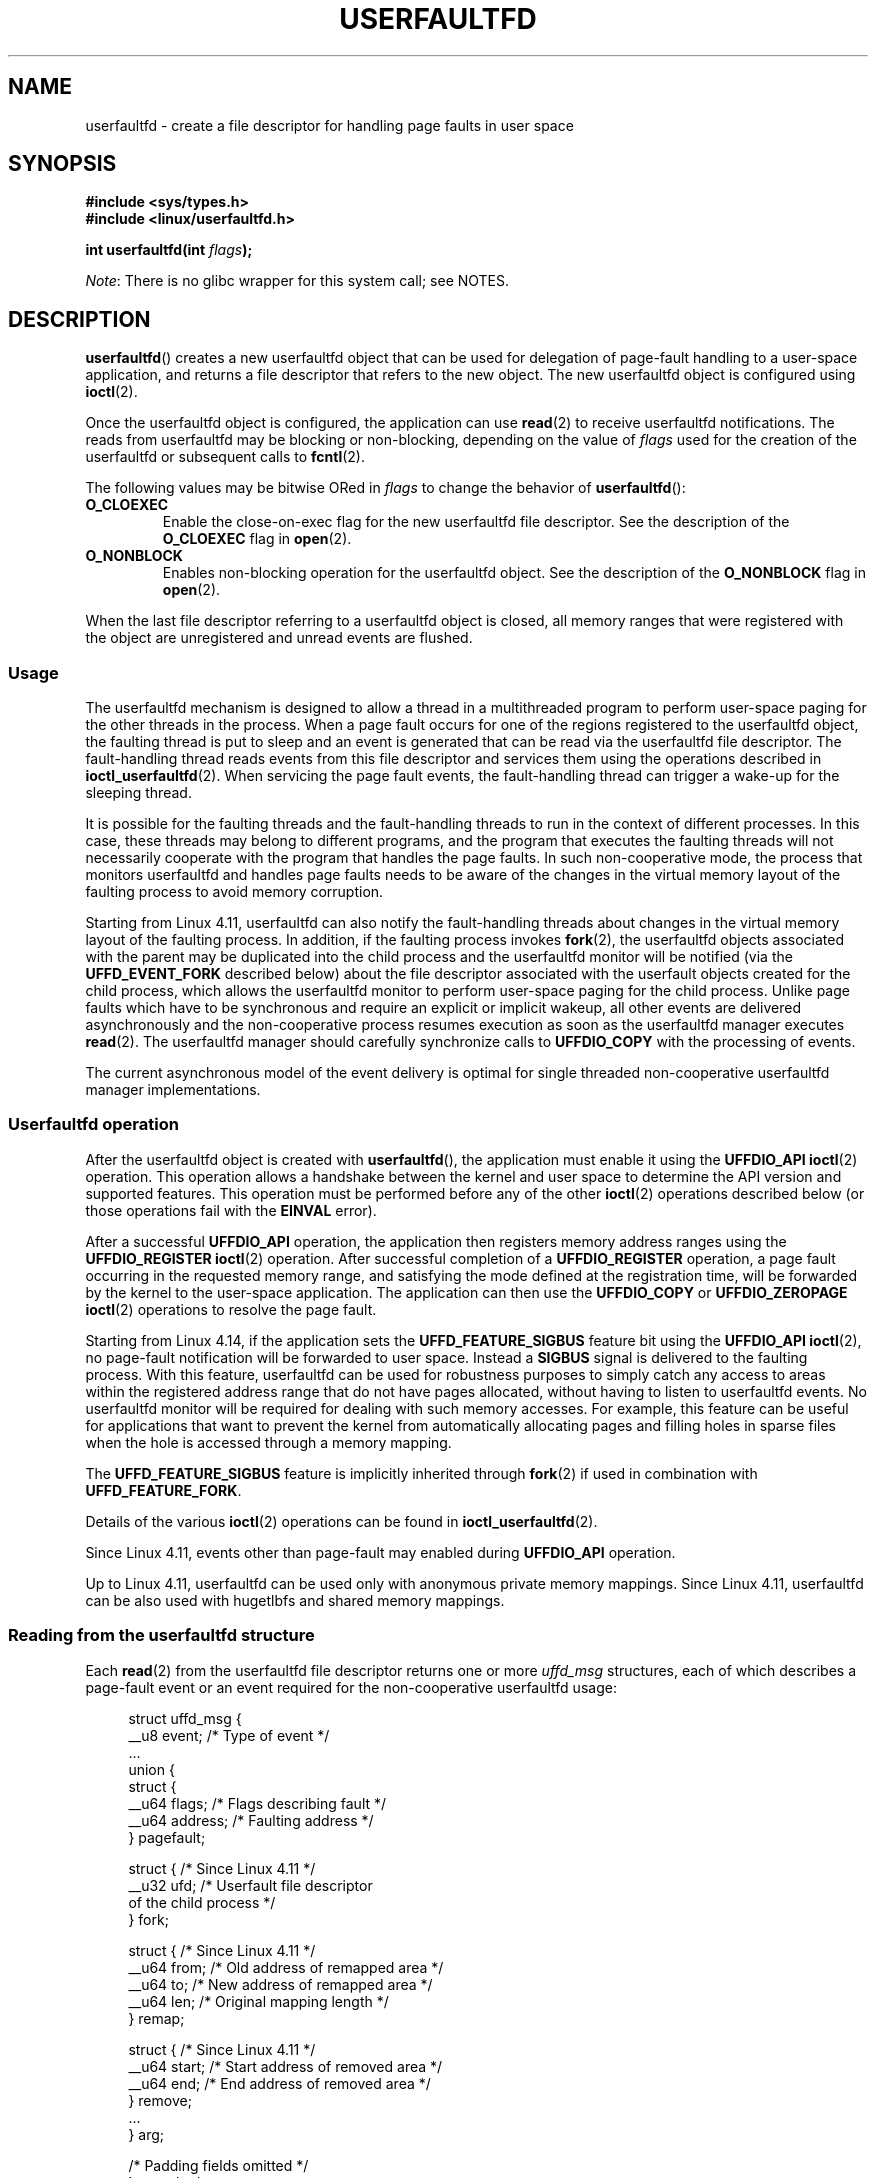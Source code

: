 .\" Copyright (c) 2016, IBM Corporation.
.\" Written by Mike Rapoport <rppt@linux.vnet.ibm.com>
.\" and Copyright (C) 2017 Michael Kerrisk <mtk.manpages@gmail.com>
.\"
.\" %%%LICENSE_START(VERBATIM)
.\" Permission is granted to make and distribute verbatim copies of this
.\" manual provided the copyright notice and this permission notice are
.\" preserved on all copies.
.\"
.\" Permission is granted to copy and distribute modified versions of this
.\" manual under the conditions for verbatim copying, provided that the
.\" entire resulting derived work is distributed under the terms of a
.\" permission notice identical to this one.
.\"
.\" Since the Linux kernel and libraries are constantly changing, this
.\" manual page may be incorrect or out-of-date.  The author(s) assume no
.\" responsibility for errors or omissions, or for damages resulting from
.\" the use of the information contained herein.  The author(s) may not
.\" have taken the same level of care in the production of this manual,
.\" which is licensed free of charge, as they might when working
.\" professionally.
.\"
.\" Formatted or processed versions of this manual, if unaccompanied by
.\" the source, must acknowledge the copyright and authors of this work.
.\" %%%LICENSE_END
.\"
.TH USERFAULTFD 2 2020-02-09 "Linux" "Linux Programmer's Manual"
.SH NAME
userfaultfd \- create a file descriptor for handling page faults in user space
.SH SYNOPSIS
.nf
.B #include <sys/types.h>
.B #include <linux/userfaultfd.h>
.PP
.BI "int userfaultfd(int " flags );
.fi
.PP
.IR Note :
There is no glibc wrapper for this system call; see NOTES.
.SH DESCRIPTION
.BR userfaultfd ()
creates a new userfaultfd object that can be used for delegation of page-fault
handling to a user-space application,
and returns a file descriptor that refers to the new object.
The new userfaultfd object is configured using
.BR ioctl (2).
.PP
Once the userfaultfd object is configured, the application can use
.BR read (2)
to receive userfaultfd notifications.
The reads from userfaultfd may be blocking or non-blocking,
depending on the value of
.I flags
used for the creation of the userfaultfd or subsequent calls to
.BR fcntl (2).
.PP
The following values may be bitwise ORed in
.IR flags
to change the behavior of
.BR userfaultfd ():
.TP
.BR O_CLOEXEC
Enable the close-on-exec flag for the new userfaultfd file descriptor.
See the description of the
.B O_CLOEXEC
flag in
.BR open (2).
.TP
.BR O_NONBLOCK
Enables non-blocking operation for the userfaultfd object.
See the description of the
.BR O_NONBLOCK
flag in
.BR open (2).
.PP
When the last file descriptor referring to a userfaultfd object is closed,
all memory ranges that were registered with the object are unregistered
and unread events are flushed.
.\"
.SS Usage
The userfaultfd mechanism is designed to allow a thread in a multithreaded
program to perform user-space paging for the other threads in the process.
When a page fault occurs for one of the regions registered
to the userfaultfd object,
the faulting thread is put to sleep and
an event is generated that can be read via the userfaultfd file descriptor.
The fault-handling thread reads events from this file descriptor and services
them using the operations described in
.BR ioctl_userfaultfd (2).
When servicing the page fault events,
the fault-handling thread can trigger a wake-up for the sleeping thread.
.PP
It is possible for the faulting threads and the fault-handling threads
to run in the context of different processes.
In this case, these threads may belong to different programs,
and the program that executes the faulting threads
will not necessarily cooperate with the program that handles the page faults.
In such non-cooperative mode,
the process that monitors userfaultfd and handles page faults
needs to be aware of the changes in the virtual memory layout
of the faulting process to avoid memory corruption.
.PP
Starting from Linux 4.11,
userfaultfd can also notify the fault-handling threads about changes
in the virtual memory layout of the faulting process.
In addition, if the faulting process invokes
.BR fork (2),
the userfaultfd objects associated with the parent may be duplicated
into the child process and the userfaultfd monitor will be notified
(via the
.B UFFD_EVENT_FORK
described below)
about the file descriptor associated with the userfault objects
created for the child process,
which allows the userfaultfd monitor to perform user-space paging
for the child process.
Unlike page faults which have to be synchronous and require an
explicit or implicit wakeup,
all other events are delivered asynchronously and
the non-cooperative process resumes execution as
soon as the userfaultfd manager executes
.BR read (2).
The userfaultfd manager should carefully synchronize calls to
.B UFFDIO_COPY
with the processing of events.
.PP
The current asynchronous model of the event delivery is optimal for
single threaded non-cooperative userfaultfd manager implementations.
.\" Regarding the preceding sentence, Mike Rapoport says:
.\"     The major point here is that current events delivery model could be
.\"     problematic for multi-threaded monitor. I even suspect that it would be
.\"     impossible to ensure synchronization between page faults and non-page
.\"     fault events in multi-threaded monitor.
.PP
.\" FIXME elaborate about non-cooperating mode, describe its limitations
.\" for kernels before 4.11, features added in 4.11
.\" and limitations remaining in 4.11
.\" Maybe it's worth adding a dedicated sub-section...
.\"
.SS Userfaultfd operation
After the userfaultfd object is created with
.BR userfaultfd (),
the application must enable it using the
.B UFFDIO_API
.BR ioctl (2)
operation.
This operation allows a handshake between the kernel and user space
to determine the API version and supported features.
This operation must be performed before any of the other
.BR ioctl (2)
operations described below (or those operations fail with the
.BR EINVAL
error).
.PP
After a successful
.B UFFDIO_API
operation,
the application then registers memory address ranges using the
.B UFFDIO_REGISTER
.BR ioctl (2)
operation.
After successful completion of a
.B UFFDIO_REGISTER
operation,
a page fault occurring in the requested memory range, and satisfying
the mode defined at the registration time, will be forwarded by the kernel to
the user-space application.
The application can then use the
.B UFFDIO_COPY
or
.B UFFDIO_ZEROPAGE
.BR ioctl (2)
operations to resolve the page fault.
.PP
Starting from Linux 4.14, if the application sets the
.B UFFD_FEATURE_SIGBUS
feature bit using the
.B UFFDIO_API
.BR ioctl (2),
no page-fault notification will be forwarded to user space.
Instead a
.B SIGBUS
signal is delivered to the faulting process.
With this feature,
userfaultfd can be used for robustness purposes to simply catch
any access to areas within the registered address range that do not
have pages allocated, without having to listen to userfaultfd events.
No userfaultfd monitor will be required for dealing with such memory
accesses.
For example, this feature can be useful for applications that
want to prevent the kernel from automatically allocating pages and filling
holes in sparse files when the hole is accessed through a memory mapping.
.PP
The
.B UFFD_FEATURE_SIGBUS
feature is implicitly inherited through
.BR fork (2)
if used in combination with
.BR UFFD_FEATURE_FORK .
.PP
Details of the various
.BR ioctl (2)
operations can be found in
.BR ioctl_userfaultfd (2).
.PP
Since Linux 4.11, events other than page-fault may enabled during
.B UFFDIO_API
operation.
.PP
Up to Linux 4.11,
userfaultfd can be used only with anonymous private memory mappings.
Since Linux 4.11,
userfaultfd can be also used with hugetlbfs and shared memory mappings.
.PP
.\"
.SS Reading from the userfaultfd structure
Each
.BR read (2)
from the userfaultfd file descriptor returns one or more
.I uffd_msg
structures, each of which describes a page-fault event
or an event required for the non-cooperative userfaultfd usage:
.PP
.in +4n
.EX
struct uffd_msg {
    __u8  event;            /* Type of event */
    ...
    union {
        struct {
            __u64 flags;    /* Flags describing fault */
            __u64 address;  /* Faulting address */
        } pagefault;

        struct {            /* Since Linux 4.11 */
            __u32 ufd;      /* Userfault file descriptor
                               of the child process */
        } fork;

        struct {            /* Since Linux 4.11 */
            __u64 from;     /* Old address of remapped area */
            __u64 to;       /* New address of remapped area */
            __u64 len;      /* Original mapping length */
        } remap;

        struct {            /* Since Linux 4.11 */
            __u64 start;    /* Start address of removed area */
            __u64 end;      /* End address of removed area */
        } remove;
        ...
    } arg;

    /* Padding fields omitted */
} __packed;
.EE
.in
.PP
If multiple events are available and the supplied buffer is large enough,
.BR read (2)
returns as many events as will fit in the supplied buffer.
If the buffer supplied to
.BR read (2)
is smaller than the size of the
.I uffd_msg
structure, the
.BR read (2)
fails with the error
.BR EINVAL .
.PP
The fields set in the
.I uffd_msg
structure are as follows:
.TP
.I event
The type of event.
Depending of the event type,
different fields of the
.I arg
union represent details required for the event processing.
The non-page-fault events are generated only when appropriate feature
is enabled during API handshake with
.B UFFDIO_API
.BR ioctl (2).
.IP
The following values can appear in the
.I event
field:
.RS
.TP
.BR UFFD_EVENT_PAGEFAULT " (since Linux 4.3)"
A page-fault event.
The page-fault details are available in the
.I pagefault
field.
.TP
.BR UFFD_EVENT_FORK " (since Linux 4.11)"
Generated when the faulting process invokes
.BR fork (2)
(or
.BR clone (2)
without the
.BR CLONE_VM
flag).
The event details are available in the
.I fork
field.
.\" FIXME describe duplication of userfault file descriptor during fork
.TP
.BR UFFD_EVENT_REMAP " (since Linux 4.11)"
Generated when the faulting process invokes
.BR mremap (2).
The event details are available in the
.I remap
field.
.TP
.BR UFFD_EVENT_REMOVE " (since Linux 4.11)"
Generated when the faulting process invokes
.BR madvise (2)
with
.BR MADV_DONTNEED
or
.BR MADV_REMOVE
advice.
The event details are available in the
.I remove
field.
.TP
.BR UFFD_EVENT_UNMAP " (since Linux 4.11)"
Generated when the faulting process unmaps a memory range,
either explicitly using
.BR munmap (2)
or implicitly during
.BR mmap (2)
or
.BR mremap (2).
The event details are available in the
.I remove
field.
.RE
.TP
.I pagefault.address
The address that triggered the page fault.
.TP
.I pagefault.flags
A bit mask of flags that describe the event.
For
.BR UFFD_EVENT_PAGEFAULT ,
the following flag may appear:
.RS
.TP
.B UFFD_PAGEFAULT_FLAG_WRITE
If the address is in a range that was registered with the
.B UFFDIO_REGISTER_MODE_MISSING
flag (see
.BR ioctl_userfaultfd (2))
and this flag is set, this a write fault;
otherwise it is a read fault.
.\"
.\" UFFD_PAGEFAULT_FLAG_WP is not yet supported.
.RE
.TP
.I fork.ufd
The file descriptor associated with the userfault object
created for the child created by
.BR fork (2).
.TP
.I remap.from
The original address of the memory range that was remapped using
.BR mremap (2).
.TP
.I remap.to
The new address of the memory range that was remapped using
.BR mremap (2).
.TP
.I remap.len
The original length of the memory range that was remapped using
.BR mremap (2).
.TP
.I remove.start
The start address of the memory range that was freed using
.BR madvise (2)
or unmapped
.TP
.I remove.end
The end address of the memory range that was freed using
.BR madvise (2)
or unmapped
.PP
A
.BR read (2)
on a userfaultfd file descriptor can fail with the following errors:
.TP
.B EINVAL
The userfaultfd object has not yet been enabled using the
.BR UFFDIO_API
.BR ioctl (2)
operation
.PP
If the
.B O_NONBLOCK
flag is enabled in the associated open file description,
the userfaultfd file descriptor can be monitored with
.BR poll (2),
.BR select (2),
and
.BR epoll (7).
When events are available, the file descriptor indicates as readable.
If the
.B O_NONBLOCK
flag is not enabled, then
.BR poll (2)
(always) indicates the file as having a
.BR POLLERR
condition, and
.BR select (2)
indicates the file descriptor as both readable and writable.
.\" FIXME What is the reason for this seemingly odd behavior with respect
.\" to the O_NONBLOCK flag? (see userfaultfd_poll() in fs/userfaultfd.c).
.\" Something needs to be said about this.
.SH RETURN VALUE
On success,
.BR userfaultfd ()
returns a new file descriptor that refers to the userfaultfd object.
On error, \-1 is returned, and
.I errno
is set appropriately.
.SH ERRORS
.TP
.B EINVAL
An unsupported value was specified in
.IR flags .
.TP
.BR EMFILE
The per-process limit on the number of open file descriptors has been
reached
.TP
.B ENFILE
The system-wide limit on the total number of open files has been
reached.
.TP
.B ENOMEM
Insufficient kernel memory was available.
.TP
.BR EPERM " (since Linux 5.2)"
.\" cefdca0a86be517bc390fc4541e3674b8e7803b0
The caller is not privileged (does not have the
.B CAP_SYS_PTRACE
capability in the initial user namespace), and
.I /proc/sys/vm/unprivileged_userfaultfd
has the value 0.
.SH VERSIONS
The
.BR userfaultfd ()
system call first appeared in Linux 4.3.
.PP
The support for hugetlbfs and shared memory areas and
non-page-fault events was added in Linux 4.11
.SH CONFORMING TO
.BR userfaultfd ()
is Linux-specific and should not be used in programs intended to be
portable.
.SH NOTES
Glibc does not provide a wrapper for this system call; call it using
.BR syscall (2).
.PP
The userfaultfd mechanism can be used as an alternative to
traditional user-space paging techniques based on the use of the
.BR SIGSEGV
signal and
.BR mmap (2).
It can also be used to implement lazy restore
for checkpoint/restore mechanisms,
as well as post-copy migration to allow (nearly) uninterrupted execution
when transferring virtual machines and Linux containers
from one host to another.
.SH BUGS
If the
.B UFFD_FEATURE_EVENT_FORK
is enabled and a system call from the
.BR fork (2)
family is interrupted by a signal or failed, a stale userfaultfd descriptor
might be created.
In this case, a spurious
.B UFFD_EVENT_FORK
will be delivered to the userfaultfd monitor.
.SH EXAMPLE
The program below demonstrates the use of the userfaultfd mechanism.
The program creates two threads, one of which acts as the
page-fault handler for the process, for the pages in a demand-page zero
region created using
.BR mmap (2).
.PP
The program takes one command-line argument,
which is the number of pages that will be created in a mapping
whose page faults will be handled via userfaultfd.
After creating a userfaultfd object,
the program then creates an anonymous private mapping of the specified size
and registers the address range of that mapping using the
.B UFFDIO_REGISTER
.BR ioctl (2)
operation.
The program then creates a second thread that will perform the
task of handling page faults.
.PP
The main thread then walks through the pages of the mapping fetching
bytes from successive pages.
Because the pages have not yet been accessed,
the first access of a byte in each page will trigger a page-fault event
on the userfaultfd file descriptor.
.PP
Each of the page-fault events is handled by the second thread,
which sits in a loop processing input from the userfaultfd file descriptor.
In each loop iteration, the second thread first calls
.BR poll (2)
to check the state of the file descriptor,
and then reads an event from the file descriptor.
All such events should be
.B UFFD_EVENT_PAGEFAULT
events,
which the thread handles by copying a page of data into
the faulting region using the
.B UFFDIO_COPY
.BR ioctl (2)
operation.
.PP
The following is an example of what we see when running the program:
.PP
.in +4n
.EX
$ \fB./userfaultfd_demo 3\fP
Address returned by mmap() = 0x7fd30106c000

fault_handler_thread():
    poll() returns: nready = 1; POLLIN = 1; POLLERR = 0
    UFFD_EVENT_PAGEFAULT event: flags = 0; address = 7fd30106c00f
        (uffdio_copy.copy returned 4096)
Read address 0x7fd30106c00f in main(): A
Read address 0x7fd30106c40f in main(): A
Read address 0x7fd30106c80f in main(): A
Read address 0x7fd30106cc0f in main(): A

fault_handler_thread():
    poll() returns: nready = 1; POLLIN = 1; POLLERR = 0
    UFFD_EVENT_PAGEFAULT event: flags = 0; address = 7fd30106d00f
        (uffdio_copy.copy returned 4096)
Read address 0x7fd30106d00f in main(): B
Read address 0x7fd30106d40f in main(): B
Read address 0x7fd30106d80f in main(): B
Read address 0x7fd30106dc0f in main(): B

fault_handler_thread():
    poll() returns: nready = 1; POLLIN = 1; POLLERR = 0
    UFFD_EVENT_PAGEFAULT event: flags = 0; address = 7fd30106e00f
        (uffdio_copy.copy returned 4096)
Read address 0x7fd30106e00f in main(): C
Read address 0x7fd30106e40f in main(): C
Read address 0x7fd30106e80f in main(): C
Read address 0x7fd30106ec0f in main(): C
.EE
.in
.SS Program source
\&
.EX
/* userfaultfd_demo.c

   Licensed under the GNU General Public License version 2 or later.
*/
#define _GNU_SOURCE
#include <sys/types.h>
#include <stdio.h>
#include <linux/userfaultfd.h>
#include <pthread.h>
#include <errno.h>
#include <unistd.h>
#include <stdlib.h>
#include <fcntl.h>
#include <signal.h>
#include <poll.h>
#include <string.h>
#include <sys/mman.h>
#include <sys/syscall.h>
#include <sys/ioctl.h>
#include <poll.h>

#define errExit(msg)    do { perror(msg); exit(EXIT_FAILURE); \e
                        } while (0)

static int page_size;

static void *
fault_handler_thread(void *arg)
{
    static struct uffd_msg msg;   /* Data read from userfaultfd */
    static int fault_cnt = 0;     /* Number of faults so far handled */
    long uffd;                    /* userfaultfd file descriptor */
    static char *page = NULL;
    struct uffdio_copy uffdio_copy;
    ssize_t nread;

    uffd = (long) arg;

    /* Create a page that will be copied into the faulting region */

    if (page == NULL) {
        page = mmap(NULL, page_size, PROT_READ | PROT_WRITE,
                    MAP_PRIVATE | MAP_ANONYMOUS, \-1, 0);
        if (page == MAP_FAILED)
            errExit("mmap");
    }

    /* Loop, handling incoming events on the userfaultfd
       file descriptor */

    for (;;) {

        /* See what poll() tells us about the userfaultfd */

        struct pollfd pollfd;
        int nready;
        pollfd.fd = uffd;
        pollfd.events = POLLIN;
        nready = poll(&pollfd, 1, \-1);
        if (nready == \-1)
            errExit("poll");

        printf("\enfault_handler_thread():\en");
        printf("    poll() returns: nready = %d; "
                "POLLIN = %d; POLLERR = %d\en", nready,
                (pollfd.revents & POLLIN) != 0,
                (pollfd.revents & POLLERR) != 0);

        /* Read an event from the userfaultfd */

        nread = read(uffd, &msg, sizeof(msg));
        if (nread == 0) {
            printf("EOF on userfaultfd!\en");
            exit(EXIT_FAILURE);
        }

        if (nread == \-1)
            errExit("read");

        /* We expect only one kind of event; verify that assumption */

        if (msg.event != UFFD_EVENT_PAGEFAULT) {
            fprintf(stderr, "Unexpected event on userfaultfd\en");
            exit(EXIT_FAILURE);
        }

        /* Display info about the page\-fault event */

        printf("    UFFD_EVENT_PAGEFAULT event: ");
        printf("flags = %llx; ", msg.arg.pagefault.flags);
        printf("address = %llx\en", msg.arg.pagefault.address);

        /* Copy the page pointed to by \(aqpage\(aq into the faulting
           region. Vary the contents that are copied in, so that it
           is more obvious that each fault is handled separately. */

        memset(page, \(aqA\(aq + fault_cnt % 20, page_size);
        fault_cnt++;

        uffdio_copy.src = (unsigned long) page;

        /* We need to handle page faults in units of pages(!).
           So, round faulting address down to page boundary */

        uffdio_copy.dst = (unsigned long) msg.arg.pagefault.address &
                                           ~(page_size \- 1);
        uffdio_copy.len = page_size;
        uffdio_copy.mode = 0;
        uffdio_copy.copy = 0;
        if (ioctl(uffd, UFFDIO_COPY, &uffdio_copy) == \-1)
            errExit("ioctl\-UFFDIO_COPY");

        printf("        (uffdio_copy.copy returned %lld)\en",
                uffdio_copy.copy);
    }
}

int
main(int argc, char *argv[])
{
    long uffd;          /* userfaultfd file descriptor */
    char *addr;         /* Start of region handled by userfaultfd */
    unsigned long len;  /* Length of region handled by userfaultfd */
    pthread_t thr;      /* ID of thread that handles page faults */
    struct uffdio_api uffdio_api;
    struct uffdio_register uffdio_register;
    int s;

    if (argc != 2) {
        fprintf(stderr, "Usage: %s num\-pages\en", argv[0]);
        exit(EXIT_FAILURE);
    }

    page_size = sysconf(_SC_PAGE_SIZE);
    len = strtoul(argv[1], NULL, 0) * page_size;

    /* Create and enable userfaultfd object */

    uffd = syscall(__NR_userfaultfd, O_CLOEXEC | O_NONBLOCK);
    if (uffd == \-1)
        errExit("userfaultfd");

    uffdio_api.api = UFFD_API;
    uffdio_api.features = 0;
    if (ioctl(uffd, UFFDIO_API, &uffdio_api) == \-1)
        errExit("ioctl\-UFFDIO_API");

    /* Create a private anonymous mapping. The memory will be
       demand\-zero paged\-\-that is, not yet allocated. When we
       actually touch the memory, it will be allocated via
       the userfaultfd. */

    addr = mmap(NULL, len, PROT_READ | PROT_WRITE,
                MAP_PRIVATE | MAP_ANONYMOUS, \-1, 0);
    if (addr == MAP_FAILED)
        errExit("mmap");

    printf("Address returned by mmap() = %p\en", addr);

    /* Register the memory range of the mapping we just created for
       handling by the userfaultfd object. In mode, we request to track
       missing pages (i.e., pages that have not yet been faulted in). */

    uffdio_register.range.start = (unsigned long) addr;
    uffdio_register.range.len = len;
    uffdio_register.mode = UFFDIO_REGISTER_MODE_MISSING;
    if (ioctl(uffd, UFFDIO_REGISTER, &uffdio_register) == \-1)
        errExit("ioctl\-UFFDIO_REGISTER");

    /* Create a thread that will process the userfaultfd events */

    s = pthread_create(&thr, NULL, fault_handler_thread, (void *) uffd);
    if (s != 0) {
        errno = s;
        errExit("pthread_create");
    }

    /* Main thread now touches memory in the mapping, touching
       locations 1024 bytes apart. This will trigger userfaultfd
       events for all pages in the region. */

    int l;
    l = 0xf;    /* Ensure that faulting address is not on a page
                   boundary, in order to test that we correctly
                   handle that case in fault_handling_thread() */
    while (l < len) {
        char c = addr[l];
        printf("Read address %p in main(): ", addr + l);
        printf("%c\en", c);
        l += 1024;
        usleep(100000);         /* Slow things down a little */
    }

    exit(EXIT_SUCCESS);
}
.EE
.SH SEE ALSO
.BR fcntl (2),
.BR ioctl (2),
.BR ioctl_userfaultfd (2),
.BR madvise (2),
.BR mmap (2)
.PP
.IR Documentation/admin-guide/mm/userfaultfd.rst
in the Linux kernel source tree
.PP
